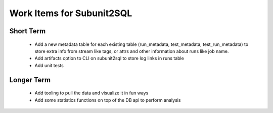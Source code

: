 Work Items for Subunit2SQL
==========================

Short Term
----------
 * Add a new metadata table for each existing table (run_metadata,
   test_metadata, test_run_metadata) to store extra info from stream like
   tags, or attrs and other information about runs like job name.
 * Add artifacts option to CLI on subunit2sql to store log links in runs table
 * Add unit tests

Longer Term
-----------
 * Add tooling to pull the data and visualize it in fun ways
 * Add some statistics functions on top of the DB api to perform analysis
